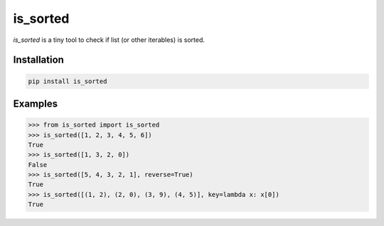 is_sorted
=========

*is_sorted* is a tiny tool to check if list (or other iterables) is sorted.

Installation
------------

.. code-block:: console

    pip install is_sorted


Examples
--------

.. code-block:: python

   >>> from is_sorted import is_sorted
   >>> is_sorted([1, 2, 3, 4, 5, 6])
   True
   >>> is_sorted([1, 3, 2, 0])
   False
   >>> is_sorted([5, 4, 3, 2, 1], reverse=True)
   True
   >>> is_sorted([(1, 2), (2, 0), (3, 9), (4, 5)], key=lambda x: x[0])
   True